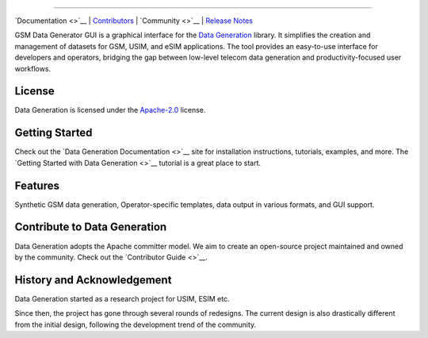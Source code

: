 
.. raw:: html

   <!--
     <table>
       <tr>
         <td><img src=https://raw.githubusercontent.com/hamzaqureshi5/gsm-data-generator-gui/ds0/src/resources/icon_without_text.png width="128"/></td>
         <td style="vertical-align: middle; padding-left: 12px;">
           <h1>GSM Data Generation Stack</h1>
         </td>
       </tr>
     </table>
   </p>
   !-->

 Open GSM Data Generation Stack
==============================

`Documentation <>`__ \| `Contributors <CONTRIBUTORS.md>`__ \|
`Community <>`__ \| `Release Notes <NEWS.md>`__

GSM Data Generator GUI is a graphical interface for the `Data
Generation <https://github.com/open-etsi/gsm-data-generator>`__ library.
It simplifies the creation and management of datasets for GSM, USIM, and
eSIM applications. The tool provides an easy-to-use interface for
developers and operators, bridging the gap between low-level telecom
data generation and productivity-focused user workflows.

License
-------

Data Generation is licensed under the `Apache-2.0 <LICENSE>`__ license.

Getting Started
---------------

Check out the `Data Generation Documentation <>`__ site for installation
instructions, tutorials, examples, and more. The `Getting Started with
Data Generation <>`__ tutorial is a great place to start.

Features
--------

Synthetic GSM data generation, Operator-specific templates, data output
in various formats, and GUI support.

Contribute to Data Generation
-----------------------------

Data Generation adopts the Apache committer model. We aim to create an
open-source project maintained and owned by the community. Check out the
`Contributor Guide <>`__.

History and Acknowledgement
---------------------------

Data Generation started as a research project for USIM, ESIM etc.

Since then, the project has gone through several rounds of redesigns.
The current design is also drastically different from the initial
design, following the development trend of the community.
